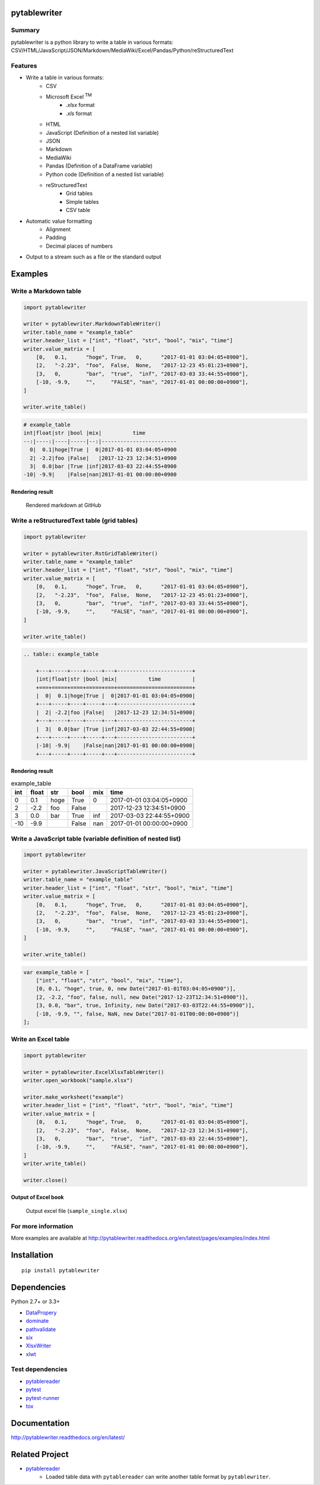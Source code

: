 pytablewriter
=============

.. image:: https://img.shields.io/pypi/pyversions/pytablewriter.svg
   :target: https://pypi.python.org/pypi/pytablewriter

.. image:: https://img.shields.io/travis/thombashi/pytablewriter/master.svg?label=Linux
    :target: https://travis-ci.org/thombashi/pytablewriter

.. image:: https://img.shields.io/appveyor/ci/thombashi/pytablewriter/master.svg?label=Windows
    :target: https://ci.appveyor.com/project/thombashi/pytablewriter

.. image:: https://coveralls.io/repos/github/thombashi/pytablewriter/badge.svg?branch=master
    :target: https://coveralls.io/github/thombashi/pytablewriter?branch=master

Summary
-------

pytablewriter is a python library to write a table in various formats: CSV/HTML/JavaScript/JSON/Markdown/MediaWiki/Excel/Pandas/Python/reStructuredText

Features
--------

- Write a table in various formats:
    - CSV
    - Microsoft Excel :superscript:`TM`
        - `.xlsx` format
        - `.xls` format
    - HTML
    - JavaScript (Definition of a nested list variable)
    - JSON
    - Markdown
    - MediaWiki
    - Pandas (Definition of a DataFrame variable)
    - Python code (Definition of a nested list variable)
    - reStructuredText
        - Grid tables
        - Simple tables
        - CSV table
- Automatic value formatting
    - Alignment
    - Padding
    - Decimal places of numbers
- Output to a stream such as a file or the standard output

Examples
========

Write a Markdown table
----------------------

.. code:: python

    import pytablewriter

    writer = pytablewriter.MarkdownTableWriter()
    writer.table_name = "example_table"
    writer.header_list = ["int", "float", "str", "bool", "mix", "time"]
    writer.value_matrix = [
        [0,   0.1,      "hoge", True,   0,      "2017-01-01 03:04:05+0900"],
        [2,   "-2.23",  "foo",  False,  None,   "2017-12-23 45:01:23+0900"],
        [3,   0,        "bar",  "true",  "inf", "2017-03-03 33:44:55+0900"],
        [-10, -9.9,     "",     "FALSE", "nan", "2017-01-01 00:00:00+0900"],
    ]

    writer.write_table()

.. code::

    # example_table
    int|float|str |bool |mix|          time
    --:|----:|----|-----|--:|------------------------
      0|  0.1|hoge|True |  0|2017-01-01 03:04:05+0900
      2| -2.2|foo |False|   |2017-12-23 12:34:51+0900
      3|  0.0|bar |True |inf|2017-03-03 22:44:55+0900
    -10| -9.9|    |False|nan|2017-01-01 00:00:00+0900


Rendering result
~~~~~~~~~~~~~~~~~~~~~~~~~~~~

.. figure:: ss/markdown.png
   :scale: 80%
   :alt: markdown_ss

   Rendered markdown at GitHub

Write a reStructuredText table (grid tables)
--------------------------------------------


.. code:: python

    import pytablewriter

    writer = pytablewriter.RstGridTableWriter()
    writer.table_name = "example_table"
    writer.header_list = ["int", "float", "str", "bool", "mix", "time"]
    writer.value_matrix = [
        [0,   0.1,      "hoge", True,   0,      "2017-01-01 03:04:05+0900"],
        [2,   "-2.23",  "foo",  False,  None,   "2017-12-23 45:01:23+0900"],
        [3,   0,        "bar",  "true",  "inf", "2017-03-03 33:44:55+0900"],
        [-10, -9.9,     "",     "FALSE", "nan", "2017-01-01 00:00:00+0900"],
    ]

    writer.write_table()


.. code::

    .. table:: example_table

        +---+-----+----+-----+---+------------------------+
        |int|float|str |bool |mix|          time          |
        +===+=====+====+=====+===+========================+
        |  0|  0.1|hoge|True |  0|2017-01-01 03:04:05+0900|
        +---+-----+----+-----+---+------------------------+
        |  2| -2.2|foo |False|   |2017-12-23 12:34:51+0900|
        +---+-----+----+-----+---+------------------------+
        |  3|  0.0|bar |True |inf|2017-03-03 22:44:55+0900|
        +---+-----+----+-----+---+------------------------+
        |-10| -9.9|    |False|nan|2017-01-01 00:00:00+0900|
        +---+-----+----+-----+---+------------------------+

Rendering result
~~~~~~~~~~~~~~~~~~~~~~~~~~~~

.. table:: example_table

    +---+-----+----+-----+---+------------------------+
    |int|float|str |bool |mix|          time          |
    +===+=====+====+=====+===+========================+
    |  0|  0.1|hoge|True |  0|2017-01-01 03:04:05+0900|
    +---+-----+----+-----+---+------------------------+
    |  2| -2.2|foo |False|   |2017-12-23 12:34:51+0900|
    +---+-----+----+-----+---+------------------------+
    |  3|  0.0|bar |True |inf|2017-03-03 22:44:55+0900|
    +---+-----+----+-----+---+------------------------+
    |-10| -9.9|    |False|nan|2017-01-01 00:00:00+0900|
    +---+-----+----+-----+---+------------------------+

Write a JavaScript table (variable definition of nested list)
-------------------------------------------------------------

.. code:: python

    import pytablewriter

    writer = pytablewriter.JavaScriptTableWriter()
    writer.table_name = "example_table"
    writer.header_list = ["int", "float", "str", "bool", "mix", "time"]
    writer.value_matrix = [
        [0,   0.1,      "hoge", True,   0,      "2017-01-01 03:04:05+0900"],
        [2,   "-2.23",  "foo",  False,  None,   "2017-12-23 45:01:23+0900"],
        [3,   0,        "bar",  "true",  "inf", "2017-03-03 33:44:55+0900"],
        [-10, -9.9,     "",     "FALSE", "nan", "2017-01-01 00:00:00+0900"],
    ]

    writer.write_table()

.. code:: js

    var example_table = [
        ["int", "float", "str", "bool", "mix", "time"],
        [0, 0.1, "hoge", true, 0, new Date("2017-01-01T03:04:05+0900")],
        [2, -2.2, "foo", false, null, new Date("2017-12-23T12:34:51+0900")],
        [3, 0.0, "bar", true, Infinity, new Date("2017-03-03T22:44:55+0900")],
        [-10, -9.9, "", false, NaN, new Date("2017-01-01T00:00:00+0900")]
    ];

Write an Excel table
--------------------

.. code:: python

    import pytablewriter

    writer = pytablewriter.ExcelXlsxTableWriter()
    writer.open_workbook("sample.xlsx")

    writer.make_worksheet("example")
    writer.header_list = ["int", "float", "str", "bool", "mix", "time"]
    writer.value_matrix = [
        [0,   0.1,      "hoge", True,   0,      "2017-01-01 03:04:05+0900"],
        [2,   "-2.23",  "foo",  False,  None,   "2017-12-23 12:34:51+0900"],
        [3,   0,        "bar",  "true",  "inf", "2017-03-03 22:44:55+0900"],
        [-10, -9.9,     "",     "FALSE", "nan", "2017-01-01 00:00:00+0900"],
    ]
    writer.write_table()

    writer.close()


Output of Excel book
~~~~~~~~~~~~~~~~~~~~~~~~~~~~

.. figure:: ss/excel_single.png
   :scale: 100%
   :alt: excel_single

   Output excel file (``sample_single.xlsx``)

For more information
--------------------

More examples are available at 
http://pytablewriter.readthedocs.org/en/latest/pages/examples/index.html

Installation
============

::

    pip install pytablewriter


Dependencies
============

Python 2.7+ or 3.3+

- `DataPropery <https://github.com/thombashi/DataProperty>`__
- `dominate <http://github.com/Knio/dominate/>`__
- `pathvalidate <https://github.com/thombashi/pathvalidate>`__
- `six <https://pypi.python.org/pypi/six/>`__
- `XlsxWriter <http://xlsxwriter.readthedocs.io/>`__
- `xlwt <http://www.python-excel.org/>`__


Test dependencies
-----------------

- `pytablereader <https://github.com/thombashi/pytablereader>`__
- `pytest <http://pytest.org/latest/>`__
- `pytest-runner <https://pypi.python.org/pypi/pytest-runner>`__
- `tox <https://testrun.org/tox/latest/>`__

Documentation
=============

http://pytablewriter.readthedocs.org/en/latest/

Related Project
===============

- `pytablereader <https://github.com/thombashi/pytablereader>`__
    - Loaded table data with ``pytablereader`` can write another table format by ``pytablewriter``.

